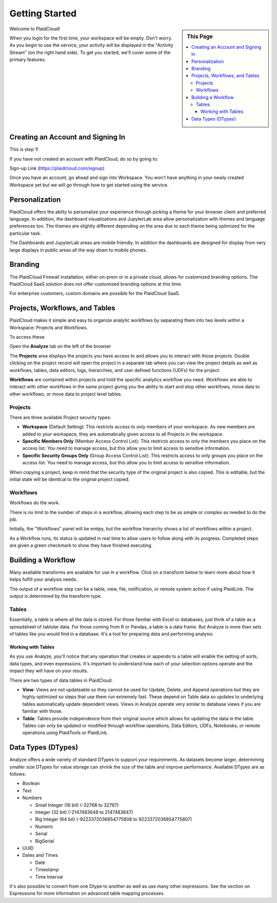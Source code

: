 .. sectionauthor:: Genova Morel <genova.morel@tartansolutions.com>
.. sectionauthor:: Paul Morel <paul.morel@tartansolutions.com>

Getting Started
================

.. sidebar:: This Page

   .. contents::
      :local:

Welcome to PlaidCloud!

When you login for the first time, your 
workspace will be empty. Don't worry. As you begin to use the service, 
your activity will be displayed in the "Activity Stream" (on the right hand side).
To get you started, we'll cover some of the primary features.

Creating an Account and Signing In
-------------------------------------

This is step 1! 

If you have not created an account with PlaidCloud, do so by going to:

Sign-up Link (https://plaidcloud.com/signup)

Once you have an account, go ahead and sign into Workspace. You won't have anything in your newly created Workspace
yet but we will go through how to get started using the service.

Personalization
---------------

PlaidCloud offers the abilty to personalize your experience through picking a theme for your browser client and preferred language.
In addition, the dashboard visualizations and JupyterLab area allow personalization with themes and language preferences too.  The themes are
slightly different depending on the area due to each theme being optimized for the particular task.

The Dashboards and JupyterLab areas are mobile friendly.  In addition the dashboards are designed for display from very large displays in public
areas all the way down to mobile phones.

Branding
--------

The PlaidCloud Firewall installation, either on-prem or in a private cloud, allows for customized branding options.  The PlaidCloud SaaS solution
does not offer customized branding options at this time.

For enterprise customers, custom domains are possible for the PlaidCloud SaaS.


Projects, Workflows, and Tables
-------------------------------------

PlaidCloud makes it simple and easy to organize analytic workflows by separating them into two levels within a Workspace: Projects and Workflows.

To access these:

Open the **Analyze** tab on the left of the browser

The **Projects** area displays the projects you have access to and allows you to interact with those projects. Double 
clicking on the project record will open the project in a separate tab where you can view the project details as well as
workflows, tables, data editors, logs, hierarchies, and user defined functions (UDFs) for the project.

**Workflows** are contained within projects and hold the specific analytics workflow you need. Workflows are able to
interact with other workflows in the same project giving you the ability to start and stop other workflows, move data
to other workflows, or move data to project level tables.

Projects
~~~~~~~~~~~~~~~~~~~

There are three available Project security types:

-  **Workspace** (Default Setting): This restricts access to only members of 
   your workspace. As new members are added to your workspace, they are 
   automatically given access to all Projects in the workspace.
-  **Specific Members Only** (Member Access Control List): This restricts access to only the members
   you place on the access list. You need to manage access, but 
   this allow you to limit access to sensitive information.
-  **Specific Security Groups Only** (Group Access Control List): This restricts access to only
   groups you place on the access list. You need to manage access, but 
   this allow you to limit access to sensitive information.

When copying a project, keep in mind that the security type of the 
original project is also copied. This is editable, but the initial state 
will be identical to the original project copied.

Workflows
~~~~~~~~~~~~~~~~~~~

Workflows do the work.

There is no limit to the number of steps in a workflow, allowing each
step to be as simple or complex as needed to do the job.

Initially, the "Workflows" panel will be emtpy, but the workflow hierarchy 
shows a list of workflows within a project.

As a Workflow runs, its status is updated in real time to allow users to
follow along with its progress. Completed steps are given a green
checkmark to show they have finished executing. 


Building a Workflow
---------------------

Many available transforms are available for use in a workflow.
Click on a transform below to learn more about how it helps fulfill 
your analysis needs.

The output of a workflow step can be a table, view, file, notification, or remote
system action if using PlaidLink. The output is determined by the transform type.

Tables
~~~~~~~~~~~~~~~~~~~

Essentially, a table is where all the data is stored. For those familiar
with Excel or databases, just think of a table as a spreadsheet of tablular data. 
For those coming from R or Pandas, a table is a data frame. 
But Analyze is more than sets of tables like you would find in a database. It's a tool for
preparing data and performing analysis.

Working with Tables
^^^^^^^^^^^^^^^^^^^^^^

As you use Analyze, you'll notice that any operation that creates or
appends to a table will enable the setting of sorts, data types, and
even expressions. It's important to understand how each of your 
selection options operate and the impact they will have on your results.

There are two types of data tables in PlaidCloud.

- **View**: Views are not updateable so they cannot be used for Update, Delete, and
  Append operations but they are highly optimized so steps that use them run extremely fast. These depend on Table
  data so updates to underlying tables automatically update dependent views.  Views in Analyze operate
  very similar to database views if you are familiar with those.
- **Table**: Tables provide independence from their original source which allows for
  updating the data in the table.  Tables can only be updated or modified through workflow operations, 
  Data Editors, UDFs, Notebooks, or remote operations using PlaidTools or PlaidLink.

Data Types (DTypes)
-------------------

Analyze offers a wide variety of standard DTypes to support your
requirements. As datasets become larger, determining smaller size
DTypes for value storage can shrink the size of the table and improve
performance. Available DTypes are as follows:

-  Boolean
-  Text
-  Numbers

   -  Small Integer (16 bit) (-32768 to 32767)
   -  Integer (32 bit) (-2147483648 to 2147483647)
   -  Big Integer (64 bit) (-9223372036854775808 to 9223372036854775807)
   -  Numeric
   -  Serial
   -  BigSerial

-  UUID
-  Dates and Times

   -  Date
   -  Timestamp
   -  Time Interval

It's also possible to convert from one Dtype to another as well as use many other expressions.  See the section on
Expressions for more information on advanced table mapping processes.
